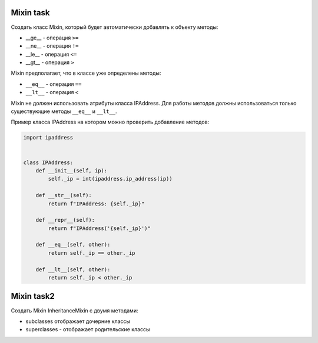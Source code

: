 Mixin task
----------

Создать класс Mixin, который будет автоматически добавлять к объекту методы:

* __ge__ - операция ``>=``
* __ne__ - операция ``!=``
* __le__ - операция ``<=``
* __gt__ - операция ``>``


Mixin предполагает, что в классе уже определены методы:

* ``__eq__`` - операция ``==``
* ``__lt__`` - операция ``<``


Mixin не должен использовать атрибуты класса IPAddress. Для работы методов
должны использоваться только существующие методы ``__eq__`` и ``__lt__``.

Пример класса IPAddress на котором можно проверить добавление методов:

.. code:: python

    import ipaddress


    class IPAddress:
        def __init__(self, ip):
            self._ip = int(ipaddress.ip_address(ip))

        def __str__(self):
            return f"IPAddress: {self._ip}"

        def __repr__(self):
            return f"IPAddress('{self._ip}')"

        def __eq__(self, other):
            return self._ip == other._ip

        def __lt__(self, other):
            return self._ip < other._ip



Mixin task2
-----------

Создать Mixin InheritanceMixin с двумя методами:

* subclasses отображает дочерние классы 
* superclasses - отображает родительские классы
